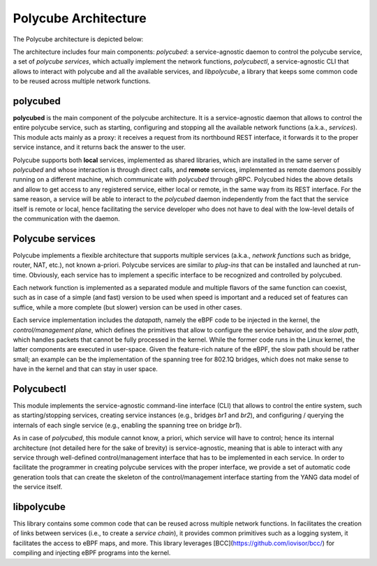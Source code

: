 Polycube Architecture
=====================

The Polycube architecture is depicted below:

.. image:: images/architecture_overview.png

The architecture includes four main components: `polycubed`: a service-agnostic daemon to control the polycube service, a set of `polycube services`, which actually implement the network functions, `polycubectl`, a service-agnostic CLI that allows to interact with polycube and all the available services, and `libpolycube`, a library that keeps some common code to be reused across multiple network functions.


polycubed
---------
**polycubed** is the main component of the polycube architecture.
It is a service-agnostic daemon that allows to control the entire polycube service, such as starting, configuring and stopping all the available network functions (a.k.a., `services`). This module acts mainly as a proxy: it receives a request from its northbound REST interface, it forwards it to the proper service instance, and it returns back the answer to the user.

Polycube supports both **local** services, implemented as shared libraries, which are installed in the same server of `polycubed` and whose interaction is through direct calls, and **remote** services, implemented as remote daemons possibly running on a different machine, which communicate with `polycubed` through gRPC. Polycubed hides the above details and allow to get access to any registered service, either local or remote, in the same way from its REST interface.
For the same reason, a service will be able to interact to the  `polycubed` daemon independently from the fact that the service itself is remote or local, hence facilitating the service developer who does not have to deal with the low-level details of the communication with the daemon.


Polycube services
-----------------
Polycube implements a flexible architecture that supports multiple services (a.k.a., `network functions` such as bridge, router, NAT, etc.), not known a-priori. Polycube services are similar to `plug-ins` that can be installed and launched at run-time. Obviously, each service has to implement a specific interface to be recognized and controlled by polycubed.

Each network function is implemented as a separated module and multiple flavors of the same function can coexist, such as in case of a simple (and fast) version to be used when speed is important and a reduced set of features can suffice, while a more complete (but slower) version can be used in other cases.

Each service implementation includes the `datapath`, namely the eBPF code to be injected in the kernel, the `control/management plane`, which defines the primitives that allow to configure the service behavior, and the `slow path`, which handles packets that cannot be fully processed in the kernel. While the former code runs in the Linux kernel, the latter components are executed in user-space.
Given the feature-rich nature of the eBPF, the slow path should be rather small; an example can be the implementation of the spanning tree for 802.1Q bridges, which does not make sense to have in the kernel and that can stay in user space.


Polycubectl
-----------
This module implements the service-agnostic command-line interface (CLI) that allows to control the entire system, such as starting/stopping services, creating service instances (e.g., bridges `br1` and `br2`), and configuring / querying the internals of each single service (e.g., enabling the spanning tree on bridge `br1`).

As in case of `polycubed`, this module cannot know, a priori, which service will have to control; hence its internal architecture (not detailed here for the sake of brevity) is service-agnostic, meaning that is able to interact with any service through well-defined control/management interface that has to be implemented in each service.
In order to facilitate the programmer in creating polycube services with the proper interface, we provide a set of automatic code generation tools that can create the skeleton of the control/management interface starting from the YANG data model of the service itself.


libpolycube
-----------
This library contains some common code that can be reused across multiple network functions.
In facilitates the creation of links between services (i.e., to create a `service chain`), it provides common primitives such as a logging system, it facilitates the access to eBPF maps, and more.
This library leverages [BCC](https://github.com/iovisor/bcc/) for compiling and injecting eBPF programs into the kernel.

